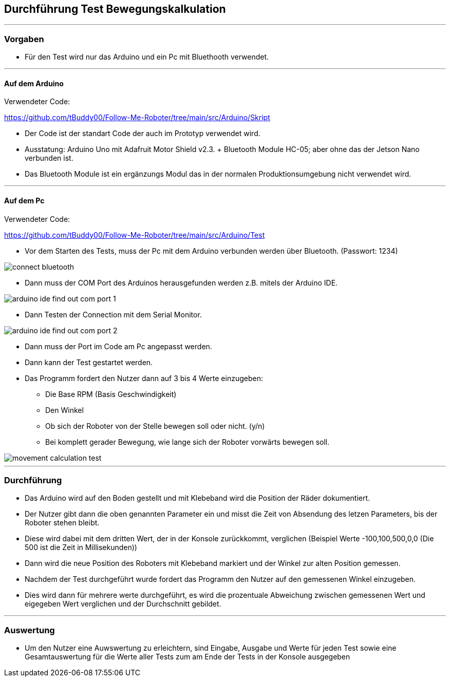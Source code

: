 == Durchführung Test Bewegungskalkulation
''''
=== Vorgaben

- Für den Test wird nur das Arduino und ein Pc mit Bluethooth verwendet.

''''
==== Auf dem Arduino

Verwendeter Code:

https://github.com/tBuddy00/Follow-Me-Roboter/tree/main/src/Arduino/Skript

- Der Code ist der standart Code der auch im Prototyp verwendet wird.

- Ausstatung: Arduino Uno mit Adafruit Motor Shield v2.3. + Bluetooth Module HC-05; aber ohne das der Jetson Nano verbunden ist.

- Das Bluetooth Module ist ein ergänzungs Modul das in der normalen Produktionsumgebung nicht verwendet wird.

''''

==== Auf dem Pc

Verwendeter Code:

https://github.com/tBuddy00/Follow-Me-Roboter/tree/main/src/Arduino/Test

- Vor dem Starten des Tests, muss der Pc mit dem Arduino verbunden werden über Bluetooth. (Passwort: 1234)

image::/Movement_calculation_test/connect_bluetooth.png[]

- Dann muss der COM Port des Arduinos herausgefunden werden z.B. mitels der Arduino IDE.

image::/Movement_calculation_test/arduino_ide_find_out_com_port_1.png[]

- Dann Testen der Connection mit dem Serial Monitor.

image::/Movement_calculation_test/arduino_ide_find_out_com_port_2.png[]

- Dann muss der Port im Code am Pc angepasst werden.

- Dann kann der Test gestartet werden.

- Das Programm fordert den Nutzer dann auf 3 bis 4 Werte einzugeben:

* Die Base RPM (Basis Geschwindigkeit)
* Den Winkel
* Ob sich der Roboter von der Stelle bewegen soll oder nicht. (y/n)
* Bei komplett gerader Bewegung, wie lange sich der Roboter vorwärts bewegen soll.

image::/Movement_calculation_test/movement_calculation_test.png[]

''''

=== Durchführung

- Das Arduino wird auf den Boden gestellt und mit Klebeband wird die Position der Räder dokumentiert.

- Der Nutzer gibt dann die oben genannten Parameter ein und misst die Zeit von Absendung des letzen Parameters, bis der Roboter stehen bleibt.

- Diese wird dabei mit dem dritten Wert, der in der Konsole zurückkommt, verglichen (Beispiel Werte -100,100,500,0,0 (Die 500 ist die Zeit in Millisekunden)) 

- Dann wird die neue Position des Roboters mit Klebeband markiert und der Winkel zur alten Position gemessen.

- Nachdem der Test durchgeführt wurde fordert das Programm den Nutzer auf den gemessenen Winkel einzugeben.

- Dies wird dann für mehrere werte durchgeführt, es wird die prozentuale Abweichung zwischen gemessenen Wert und eigegeben Wert verglichen und der Durchschnitt gebildet.

''''
=== Auswertung

- Um den Nutzer eine Auwswertung zu erleichtern, sind Eingabe, Ausgabe und Werte für jeden Test sowie eine Gesamtauswertung für die Werte aller Tests zum am Ende der Tests in der Konsole ausgegeben
